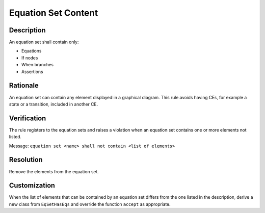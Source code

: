 .. index:: single: Equation Set Content

Equation Set Content
====================

.. rule::
   :filename: eq_set_has_eqs.py
   :class: EqSetHasEqs
   :id: id_0020
   :reference: TRA_REQ_004
   :tags: scade_llr llr_or_net

   Equation set content

Description
-----------
An equation set shall contain only:

* Equations
* If nodes
* When branches
* Assertions

Rationale
---------
An equation set can contain any element displayed in a graphical diagram.
This rule avoids having CEs, for example a state or a transition, included in another CE.

Verification
------------
The rule registers to the equation sets and raises a violation when an equation set contains one or more elements not listed.

Message: ``equation set <name> shall not contain <list of elements>``

Resolution
----------
Remove the elements from the equation set.

Customization
-------------
When the list of elements that can be contained by an equation set differs from the one listed in the description,
derive a new class from ``EqSetHasEqs`` and override the function ``accept`` as appropriate.

.. seealso::
   * `ESEG-EN-072 SCADE Traceability`
   * :ref:`traceability`
   * Instantiation of a rule
